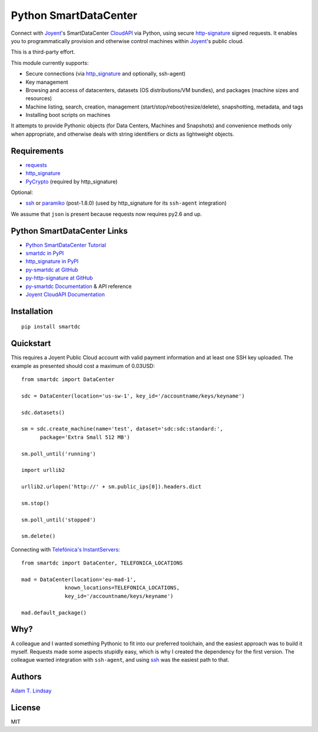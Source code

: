Python SmartDataCenter
======================

Connect with Joyent_'s SmartDataCenter CloudAPI_ via Python, using secure 
http-signature_ signed requests. It enables you to programmatically provision
and otherwise control machines within Joyent_'s public cloud.

This is a third-party effort.

This module currently supports:

* Secure connections (via http_signature_ and optionally, ssh-agent)
* Key management
* Browsing and access of datacenters, datasets (OS distributions/VM bundles), 
  and packages (machine sizes and resources)
* Machine listing, search, creation, management 
  (start/stop/reboot/resize/delete), snapshotting, metadata, and tags
* Installing boot scripts on machines

It attempts to provide Pythonic objects (for Data Centers, Machines and 
Snapshots) and convenience methods only when appropriate, and otherwise deals 
with string identifiers or dicts as lightweight objects.

Requirements
------------

* requests_
* http_signature_
* PyCrypto_ (required by http_signature)

Optional:

* ssh_  or paramiko_ (post-1.8.0) 
  (used by http_signature for its ``ssh-agent`` integration)

We assume that ``json`` is present because requests now requires py2.6 and 
up.

Python SmartDataCenter Links
----------------------------

* `Python SmartDataCenter Tutorial`_ 
* `smartdc in PyPI`_
* `http_signature in PyPI`_
* `py-smartdc at GitHub`_
* `py-http-signature at GitHub`_
* `py-smartdc Documentation`_ & API reference
* `Joyent CloudAPI Documentation`_

.. _Joyent: http://joyentcloud.com/
.. _CloudAPI: https://api.joyentcloud.com/docs
.. _Joyent CloudAPI Documentation: CloudAPI_
.. _http-signature: 
    https://github.com/joyent/node-http-signature/blob/master/http_signing.md
.. _requests: http://pypi.python.org/pypi/requests
.. _PyCrypto: http://pypi.python.org/pypi/pycrypto
.. _ssh: http://pypi.python.org/pypi/ssh
.. _paramiko: http://pypi.python.org/pypi/paramiko
.. _Python SmartDataCenter Tutorial: 
    http://packages.python.org/smartdc/tutorial.html
.. _smartdc in PyPI: http://pypi.python.org/pypi/smartdc
.. _http_signature in PyPI: http://pypi.python.org/pypi/http_signature
.. _http_signature: `http_signature in PyPI`_
.. _py-http-signature at GitHub: https://github.com/atl/py-http-signature
.. _py-smartdc at GitHub: https://github.com/atl/py-smartdc
.. _py-smartdc Documentation: http://packages.python.org/smartdc/
.. _Telefónica's InstantServers: http://cloud.telefonica.com/instantservers/

Installation
------------

::

    pip install smartdc

Quickstart
----------

This requires a Joyent Public Cloud account with valid payment information and
at least one SSH key uploaded. The example as presented should cost a maximum
of 0.03USD::

    from smartdc import DataCenter
    
    sdc = DataCenter(location='us-sw-1', key_id='/accountname/keys/keyname')
    
    sdc.datasets()
    
    sm = sdc.create_machine(name='test', dataset='sdc:sdc:standard:',
          package='Extra Small 512 MB')
    
    sm.poll_until('running')
    
    import urllib2
    
    urllib2.urlopen('http://' + sm.public_ips[0]).headers.dict
    
    sm.stop()
    
    sm.poll_until('stopped')
    
    sm.delete()

Connecting with `Telefónica's InstantServers`_::

    from smartdc import DataCenter, TELEFONICA_LOCATIONS
    
    mad = DataCenter(location='eu-mad-1', 
                  known_locations=TELEFONICA_LOCATIONS,
                  key_id='/accountname/keys/keyname')
    
    mad.default_package()

Why?
----

A colleague and I wanted something Pythonic to fit into our preferred 
toolchain, and the easiest approach was to build it myself. Requests made some 
aspects stupidly easy, which is why I created the dependency for the first 
version. The colleague wanted integration with ``ssh-agent``, and using ssh_ 
was the easiest path to that.

Authors
-------

`Adam T. Lindsay`_

.. _Adam T. Lindsay: http://atl.me/

License
-------

MIT
